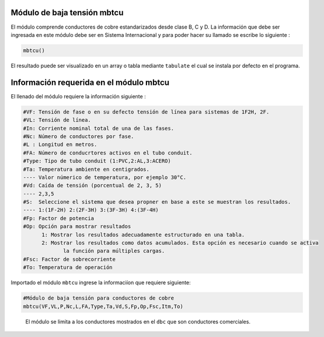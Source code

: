 |image1| |image2| |image3| |image4| |image5|\ |image6|

Módulo de baja tensión mbtcu
============================

El módulo comprende conductores de cobre estandarizados desde clase B, C
y D. La información que debe ser ingresada en este módulo debe ser en
Sistema Internacional y para poder hacer su llamado se escribe lo
siguiente :

.. code:: python

   mbtcu()

El resultado puede ser visualizado en un array o tabla mediante
``tabulate`` el cual se instala por defecto en el programa.

Información requerida en el módulo mbtcu
========================================

El llenado del módulo requiere la información siguiente :

.. code:: tex

   #VF: Tensión de fase o en su defecto tensión de línea para sistemas de 1F2H, 2F.
   #VL: Tensión de línea.
   #In: Corriente nominal total de una de las fases.
   #Nc: Número de conductores por fase.
   #L : Longitud en metros.
   #FA: Número de conducrtores activos en el tubo conduit.
   #Type: Tipo de tubo conduit (1:PVC,2:AL,3:ACERO)
   #Ta: Temperatura ambiente en centigrados.
   ---- Valor númerico de temperatura, por ejemplo 30°C.
   #Vd: Caída de tensión (porcentual de 2, 3, 5)
   ---- 2,3,5	
   #S:  Seleccione el sistema que desea propner en base a este se muestran los resultados.
   ---- 1:(1F-2H) 2:(2F-3H) 3:(3F-3H) 4:(3F-4H)
   #Fp: Factor de potencia
   #Op: Opción para mostrar resultados
   	 1: Mostrar los resultados adecuadamente estructurado en una tabla. 
   	 2: Mostrar los resultados como datos acumulados. Esta opción es necesario cuando se activa
   	 	la función para múltiples cargas.
   #Fsc: Factor de sobrecorriente
   #To: Temperatura de operación
   
Importado el módulo ``mbtcu`` ingrese la informaciíon que requiere siguiente:

.. code:: python

   #Módulo de baja tensión para conductores de cobre
   mbtcu(VF,VL,P,Nc,L,FA,Type,Ta,Vd,S,Fp,Op,Fsc,Itm,To)

..

   El módulo se limita a los conductores mostrados en el ``dbc`` que son
   conductores comerciales.

.. |image1| image:: https://badge.fury.io/py/ElectricalWireSizes.svg
   :target: https://badge.fury.io/py/ElectricalWireSizes
.. |image2| image:: https://static.pepy.tech/personalized-badge/electricalwiresizes?period=total&units=none&left_color=grey&right_color=blue&left_text=Downloads
   :target: https://pepy.tech/project/electricalwiresizes
.. |image3| image:: https://pepy.tech/badge/electricalwiresizes/month
   :target: https://pepy.tech/project/electricalwiresizes
.. |image4| image:: https://img.shields.io/badge/python-3 | 3.5 | 3.6 | 3.7 | 3.8 | 3.9 | 3.10-blue
   :target: https://pypi.org/project/ElectricalWireSizes/
.. |image5| image:: https://api.codeclimate.com/v1/badges/27c48038801ee954796d/maintainability
   :target: https://codeclimate.com/github/jacometoss/PyEWS/maintainability
.. |image6| image:: https://app.codacy.com/project/badge/Grade/8d8575adf7e149999e6bc84c657fc94e
   :target: https://www.codacy.com/gh/jacometoss/PyEWS/dashboard?utm_source=github.com&amp;utm_medium=referral&amp;utm_content=jacometoss/PyEWS&amp;utm_campaign=Badge_Grade
